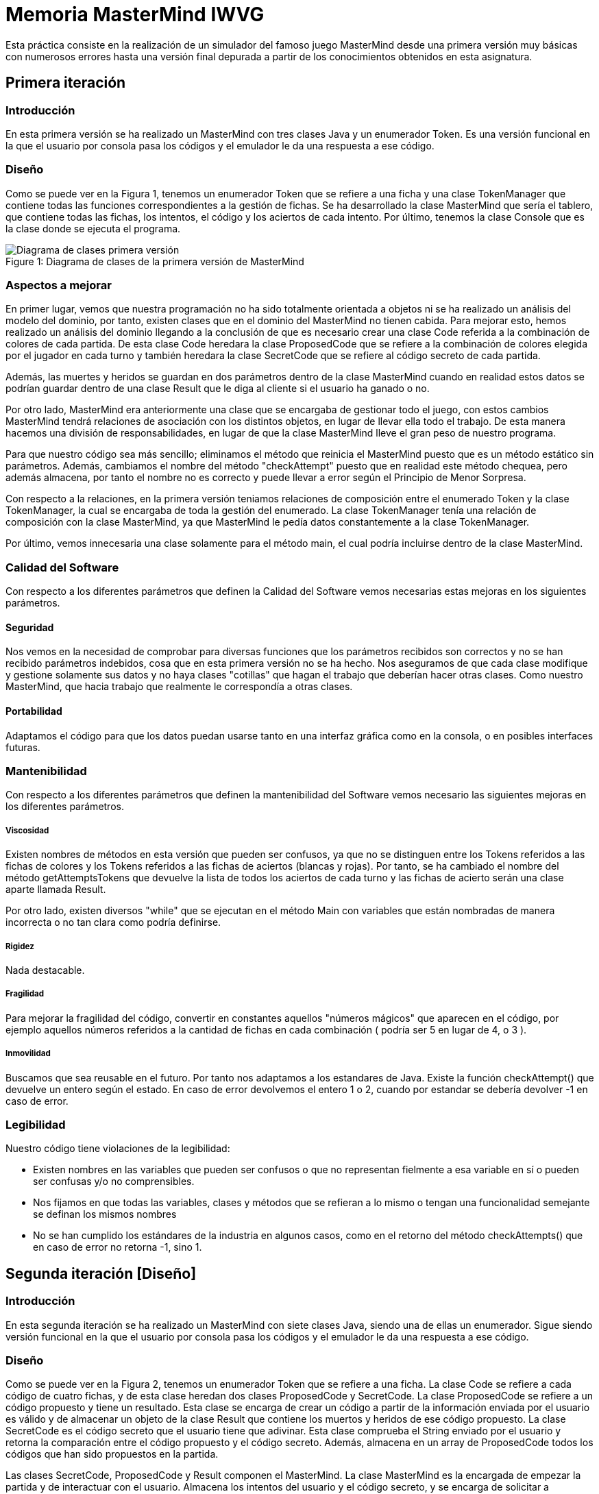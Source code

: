 = Memoria MasterMind IWVG

Esta práctica consiste en la realización de un simulador del famoso juego MasterMind desde una primera versión muy básicas con numerosos errores hasta una versión final depurada a partir de los conocimientos obtenidos en esta asignatura.

== Primera iteración

=== Introducción

En esta primera versión se ha realizado un MasterMind con tres clases Java y un enumerador Token.
Es una versión funcional en la que el usuario por consola pasa los códigos y el emulador le da una respuesta a ese código.

=== Diseño

Como se puede ver en la Figura 1, tenemos un enumerador Token que se refiere a una ficha y una clase TokenManager que contiene todas las funciones correspondientes a la gestión de fichas.
Se ha desarrollado la clase MasterMind que sería el tablero, que contiene todas las fichas, los intentos, el código y los aciertos de cada intento.
Por último, tenemos la clase Console que es la clase donde se ejecuta el programa.

.Diagrama de clases de la primera versión de MasterMind
[#img-first-mastermind]
[caption="Figure 1: "]
image::UML-v1.png[Diagrama de clases primera versión]

=== Aspectos a mejorar

En primer lugar, vemos que nuestra programación no ha sido totalmente orientada a objetos ni se ha realizado un análisis del modelo del dominio, por tanto, existen clases que en el dominio del MasterMind no tienen cabida.
Para mejorar esto, hemos realizado un análisis del dominio llegando a la conclusión de que es necesario crear una clase Code referida a la combinación de colores de cada partida.
De esta clase Code heredara la clase ProposedCode que se refiere a la combinación de colores elegida por el jugador en cada turno y también heredara la clase SecretCode que se refiere al código secreto de cada partida.

Además, las muertes y heridos se guardan en dos parámetros dentro de la clase MasterMind cuando en realidad estos datos se podrían guardar dentro de una clase Result que le diga al cliente si el usuario ha ganado o no.

Por otro lado, MasterMind era anteriormente una clase que se encargaba de gestionar todo el juego, con estos cambios MasterMind tendrá relaciones de asociación con los distintos objetos, en lugar de llevar ella todo el trabajo.
De esta manera hacemos una división de responsabilidades, en lugar de que la clase MasterMind lleve el gran peso de nuestro programa.

Para que nuestro código sea más sencillo; eliminamos el método que reinicia el MasterMind puesto que es un método estático sin parámetros.
Además, cambiamos el nombre del método "checkAttempt" puesto que en realidad este método chequea, pero además almacena, por tanto el nombre no es correcto y puede llevar a error según el Principio de Menor Sorpresa.

Con respecto a la relaciones, en la primera versión teniamos relaciones de composición entre el enumerado Token y la clase TokenManager, la cual se encargaba de toda la gestión del enumerado.
La clase TokenManager tenía una relación de composición con la clase MasterMind, ya que MasterMind le pedía datos constantemente a la clase TokenManager.

Por último, vemos innecesaria una clase solamente para el método main, el cual podría incluirse dentro de la clase MasterMind.

=== Calidad del Software

Con respecto a los diferentes parámetros que definen la Calidad del Software vemos necesarias estas mejoras en los siguientes parámetros.

==== Seguridad

Nos vemos en la necesidad de comprobar para diversas funciones que los parámetros recibidos son correctos y no se han recibido parámetros indebidos, cosa que en esta primera versión no se ha hecho.
Nos aseguramos de que cada clase modifique y gestione solamente sus datos y no haya clases "cotillas" que hagan el trabajo que deberían hacer otras clases.
Como nuestro MasterMind, que hacia trabajo que realmente le correspondía a otras clases.

==== Portabilidad

Adaptamos el código para que los datos puedan usarse tanto en una interfaz gráfica como en la consola, o en posibles interfaces futuras.

=== Mantenibilidad

Con respecto a los diferentes parámetros que definen la mantenibilidad del Software vemos necesario las siguientes mejoras en los diferentes parámetros.

===== Viscosidad

Existen nombres de métodos en esta versión que pueden ser confusos, ya que no se distinguen entre los Tokens referidos a las fichas de colores y los Tokens referidos a las fichas de aciertos (blancas y rojas).
Por tanto, se ha cambiado el nombre del método getAttemptsTokens que devuelve la lista de todos los aciertos de cada turno y las fichas de acierto serán una clase aparte llamada Result.

Por otro lado, existen diversos "while" que se ejecutan en el método Main con variables que están nombradas de manera incorrecta o no tan clara como podría definirse.

===== Rigidez

Nada destacable.

===== Fragilidad

Para mejorar la fragilidad del código, convertir en constantes aquellos "números mágicos" que aparecen en el código, por ejemplo aquellos números referidos a la cantidad de fichas en cada combinación ( podría ser 5 en lugar de 4, o 3 ).

===== Inmovilidad

Buscamos que sea reusable en el futuro.
Por tanto nos adaptamos a los estandares de Java.
Existe la función checkAttempt() que devuelve un entero según el estado.
En caso de error devolvemos el entero 1 o 2, cuando por estandar se debería devolver -1 en caso de error.

=== Legibilidad

Nuestro código tiene violaciones de la legibilidad:

* Existen nombres en las variables que pueden ser confusos o que no representan fielmente a esa variable en sí o pueden ser confusas y/o no comprensibles.

* Nos fijamos en que todas las variables, clases y métodos que se refieran a lo mismo o tengan una funcionalidad semejante se definan los mismos nombres

* No se han cumplido los estándares de la industria en algunos casos, como en el retorno del método checkAttempts() que en caso de error no retorna -1, sino 1.

== Segunda iteración [Diseño]

=== Introducción

En esta segunda iteración se ha realizado un MasterMind con siete clases Java, siendo una de ellas un enumerador.
Sigue siendo versión funcional en la que el usuario por consola pasa los códigos y el emulador le da una respuesta a ese código.

=== Diseño

Como se puede ver en la Figura 2, tenemos un enumerador Token que se refiere a una ficha.
La clase Code se refiere a cada código de cuatro fichas, y de esta clase heredan dos clases ProposedCode y SecretCode.
La clase ProposedCode se refiere a un código propuesto y tiene un resultado.
Esta clase se encarga de crear un código a partir de la información enviada por el usuario es válido y de almacenar un objeto de la clase Result que contiene los muertos y heridos de ese código propuesto.
La clase SecretCode es el código secreto que el usuario tiene que adivinar.
Esta clase comprueba el String enviado por el usuario y retorna la comparación entre el código propuesto y el código secreto.
Además, almacena en un array de ProposedCode todos los códigos que han sido propuestos en la partida.

Las clases SecretCode, ProposedCode y Result componen el MasterMind.
La clase MasterMind es la encargada de empezar la partida y de interactuar con el usuario.
Almacena los intentos del usuario y el código secreto, y se encarga de solicitar a SecretCode que compruebe el String enviado por el usuario.
En definitiva, lleva a cabo el control de la partida.

.Diagrama de clases de la segunda versión de MasterMind
[#img-second-mastermind]
[caption="Figure 2: "]
image::UML-v2.png[Diagrama de clases segunda versión]

=== Aspectos a mejorar

Existen clases que realizan operaciones de las cuales no son responsables, por tanto la responsabilidad aún puede mejorarse.
Nuestro MasterMind dista mucho de tener un diseño modular, por tanto tenemos que mejorar el diseño para hacerlo modular.
Para ello, necesitamos:

* Alta cohesión.
Nuestro código no tiene alta cohesión en este momento, existen métodos como checkAndSaveProposedCode() de la clase SecretCode que tiene dos responsabilidades, por tanto, tenemos que hacer que este método solo tenga una responsabilidad, o chequear el código propuesto o almacenarlo.

* Bajo acoplamiento.
De momento nuestro código, al no tener muchas clases, no tiene problemas de acoplamiento.
La clase que tiene más clases dependientes es MasterMind con tres.

* Tamaño pequeño.
Tenemos que chequear todas nuestras clases, métodos y paquetes para que no superen las métricas definidas como aceptables.
Por ejemplo, el método Main tiene más de 25 líneas de código, por tanto es mejorable.

Existen numerables ejemplos de Programación Defensiva en nuestro código que tenemos que eliminar, usando asserts en su lugar.
De esta forma, gestionamos las precondiciones y las postcondiciones de cada método.
Hemos aplicado esto en todo nuestro código excepto en la entrada del usuario.

Se deben realizar una distribución de las responsabilidades de forma equilibrada en lugar de tener clases de Datos sin responsabilidad y que su responsabilidad sea realizada por otra clase que realiza trabajo de más.
En nuestra segunda versión, la clase MasterMind y la clase SecretCode realizaban casi todo el trabajo, mientras que ahora cada clase se encarga de hacer su parte, evitando así clases "cotillas", que mediante "gets" realizan operaciones que no le corresponden.

==== Principio de menor compromiso

Se deben crear interfaces que proporcionen el comportamiento esencial.
Por tanto se necesita una vista de la clase Result, una vista de la clase ProposedCode, una vista de la clase SecretCode y una vista del enumerado Token.
Todo esto irá integrado en una clase GameView, mientras que los datos irán integrados en una clase Game.
Las vistas deben estar asociadas a una partida.
De esta forma, todos las operaciones relacionadas con la ejecución por consola se realizarán dentro de las clases View, y en las clases de datos solo se realizarán operaciones con los datos.

==== Principio de única responsabilidad

Este principio nos dice que una clase debería tener solo un único mótivo de cambio.
En nuestro caso, la clase MasterMind cambiaría si se cambia la interfaz de usuario, y además es responsable de la ejecución del juego.
Por tanto, tiene dos motivos de cambio y debe ser modificada.
Por tanto, partimos la clase, creando una clase para la interfaz de usuario y otra clase para la ejecución.
Este es otro motivo por el que se deben crear clases vista de todas las clases de datos que tenemos actualmente.

==== Clases de Datos

Existen clases de datos que solo tienen métodos Get/Set sin ninguna otra responsabilidad, son clases que necesitan adquirir alguna responsabilidad.

==== Principio de Demeter

No se debe enviar nunca a otros objetos indirectos obtenidos como resultado de un mensaje a un objeto de conocimiento directo.
Este caso era muy común en nuestro cógido y por tanto, hemos intentado evitar tratar con un objeto que ha sido pedido mediante método Get.

== Tercera iteración [Diseño Modular]

=== Introducción

En esta iteración tenemos ya un código modular en el que tenemos clases de datos que realizan todas las operaciones y clases vista que se encargan de mostrar estos datos al usuario por consola.
Las clases de datos no tienen ningún tipo de dependencia de las clases vista.
Además, Hemos asignado a cada clase la responsabilidad que consideramos que debería tener según nuestro diseño.
Vuelve a ser una iteración totalmente funcional.

=== Diseño

Como podemos ver en la Figura 3, tenemos 13 clases Java, separando los datos de la vista.
Las clase MasterMind vuelve a ser la clase principal y a partir de la cual se ejecuta nuestro programa.
Las clases vista estan gestionadas desde la clase GameView con relaciones de composición.
Lo mismo pasa con lasa clases de datos y la clase Game, la cual esta compuesta del resto de clases de datos.
Para asignarle a cada clase sus responsabilidades todas las clses vista tienen al menos, la responsabilidad de mostrarse por pantalla de manera correcta mediante un método "print()".
Existen dos clases de datos que no tienen una clase equivalente vista.
Una de ellas es la clase Code, ya que esta clase la hemos considerado clase abstracta debido que no creamos objetos de esta clase, sino que es una clase padre de SecretCode y ProposedCode.
La otra es el enumerador Token, el cual simplemente no es necesario tener una clase vista puesto que al ser simplemente un caracter no es necesario tratarlo de ninguna forma especial para mostrarlo por pantalla.

.Diagrama de clases de la tercera versión de MasterMind
[#img-third-mastermind]
[caption="Figure 3: "]
image::UML-v3.png[Diagrama de clases tercera versión]

Hemos considerado algunos cambios en el diseño con respecto a las iteraciones anteriores debido a que cuadran mejor con nuestra idea del juego MasterMind.
Ahora, el conjunto de códigos propuestos lo almacena la clase Game en lugar de almacenarlo la clase SecretCode como haciamos anteriormente, ya que no considerabamos que gestionar los códigos propuestos fuera trabajo del código secreto.
La responsabilidad de esta clase es decir el resultado de ese código propuesto, pero no almacenarlo.
Otro cambio realizado ha sido el de asignarle al enumerado Token la responsabilidad de comprobar si un caracter cualquiera es un Token y la de crear un Token a partir de un caracter, responsabilidades anteriormente asignadas a la clase ProposedCode lo cual no lo veíamos totalmente apropiado.

En cuanto al cambios de responsabilidades, el encargado de decir ahora si una combinación propuesta es o no ganadora es la clase Result, algo que debería haber sido desde el princpio, en lugar de que la clase SecretCode pida el objeto para ver si es o no ganador.
Cambios como este han sido muy comunes en la nueva versión del MasterMind en la cual se han cuidado las peticiones Get.

En lo referido a relaciones, entre las clases vista y datos hay una relación de asociación, mientras que entre las clases de datos y Game hay una relación de composición, igual pasa con las clases vista y la clase GameView.
La clase MasterMind esta compuesta de la clase de datos Game y de la clase de vistas GameView.
Además, hay una relación de asociación entre las clases Game y GameView.
Por otro lado SecretCode tiene una relación de uso con Result y una relación de asociación con ProposedCode.
Existe una clase de herencia entre la clase Code y las clases SecretCode y ProposedCode.
Esta clase Code se relaciona también con el enumerado Token con una relación de composición.

Por último, hemos disminuido el tamaño de las clases y/o métodos que teniamos más grandes dividiendolos en funciones o asignando responsabilidades a otras clases.
Es el caso de GameView, que es nuestro método más grande pero ya no tiene más de 25 líneas de código.

== Cuarta iteración [Diseño Orientado a Objetos]

=== Introducción

En esta iteración tenemos ya un código orientado a objetos en el que tenemos clases de datos que realizan
todas las operaciones y clases vista que se encargan de mostrar estos datos al usuario por consola.
En esta nueva versión existen controladores que conecta el modelo de datos con el modelo vista, implementando
el conocido Modelo-Vista-Controlador.

=== Diseño

Como podemos ver en la Figura 4, hemos implementado una clase abstracta Controller a partir de la cual
hemos definido tres clases, StartController el cual se ejecuta cuando comienza la partida, ProposeController
la cual se ejecuta mientras se estan proponiendo códigos, y, por último, la clase ResumeController que
actúa al terminar la partida.

.Diagrama de clases de la cuarta versión de MasterMind
[#img-third-mastermind]
[caption="Figure 4: "]
image::UML-v4.png[Diagrama de clases cuarta versión]

Para gestionar estos controladores se ha implementado la clase Logic que se encarga de la lógica del programa,
la cual antes estaba implementada en la vista GameView. Esta implementación no tenía mucho sentido ya que
las vistas deben ser clases tontas incapaces de llevar ningún tipo de lógica. En la clase Logic tenemos
un HashMap de todos los controladores con el estado State al que le corresponde estar. Para saber que controlador
tiene que actuar en cada caso se ha realizado una implementación de la técnica del Doble Despacho, implementando
un método visit para cada Controller en ConsoleView. Para poder crear en el futuro otro tipo de vistas
hemos implementado una clase abstracta View con los métodos visit correspondiente a cada Controller, y
ConsoleView hereda de View. La clase abstracta Controller tiene el método abstracto accept(View view) para
aceptar la vista y llevar a cabo esta técnica.

Hemos creado también un enumerado State para definir el estado de nuestro MasterMind, los posibles estados son:
STARTING, PLAYING, FINISHING y EXIT. A partir de la clase StateManager gestionamos estos estados. Los
controladores son los encargados de cambiar de estado dentro del juego.

Además de este enumerado, se ha creado un enumerado ProposedCodeState para, según el resultado de la
propuesta, la clase ConsoleView imprima algo por pantalla. Por ejemplo, en caso de ganar la partida
el ProposedCodeState sera WINNER y la clase ConsoleView imprimira el mensaje "HAS GANADO!". Los posibles
estados son BAD_LENGTH, BAD_CHARACTERS, WITHOUT_ATTEMPTS, WINNER y CONTINUE_PLAYING.

La clase MasterMind ahora ejecuta el método play() hasta que llegamos al estado de EXIT, mientras que
antes el bucle se realizaba en la clase GameView. Anteriormente la clase MasterMind solo le decia
a la clase GameView que interactuará con los modelos de datos.

